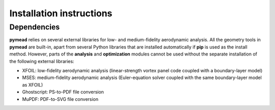 =========================
Installation instructions
=========================
Dependencies
------------

**pymead** relies on several external libraries for low- and medium-fidelity
aerodynamic analysis. All the geometry tools in **pymead** are built-in, apart
from several Python libraries that are installed automatically if **pip** is used
as the install method. However, parts of the **analysis** and **optimization** modules
cannot be used without the separate installation of the following external libraries:

- XFOIL: low-fidelity aerodynamic analysis (linear-strength vortex panel code coupled
  with a boundary-layer model)
- MSES: medium-fidelity aerodynamic analysis (Euler-equation solver coupled with the
  same boundary-layer model as XFOIL)
- Ghostscript: PS-to-PDF file conversion
- MuPDF: PDF-to-SVG file conversion
